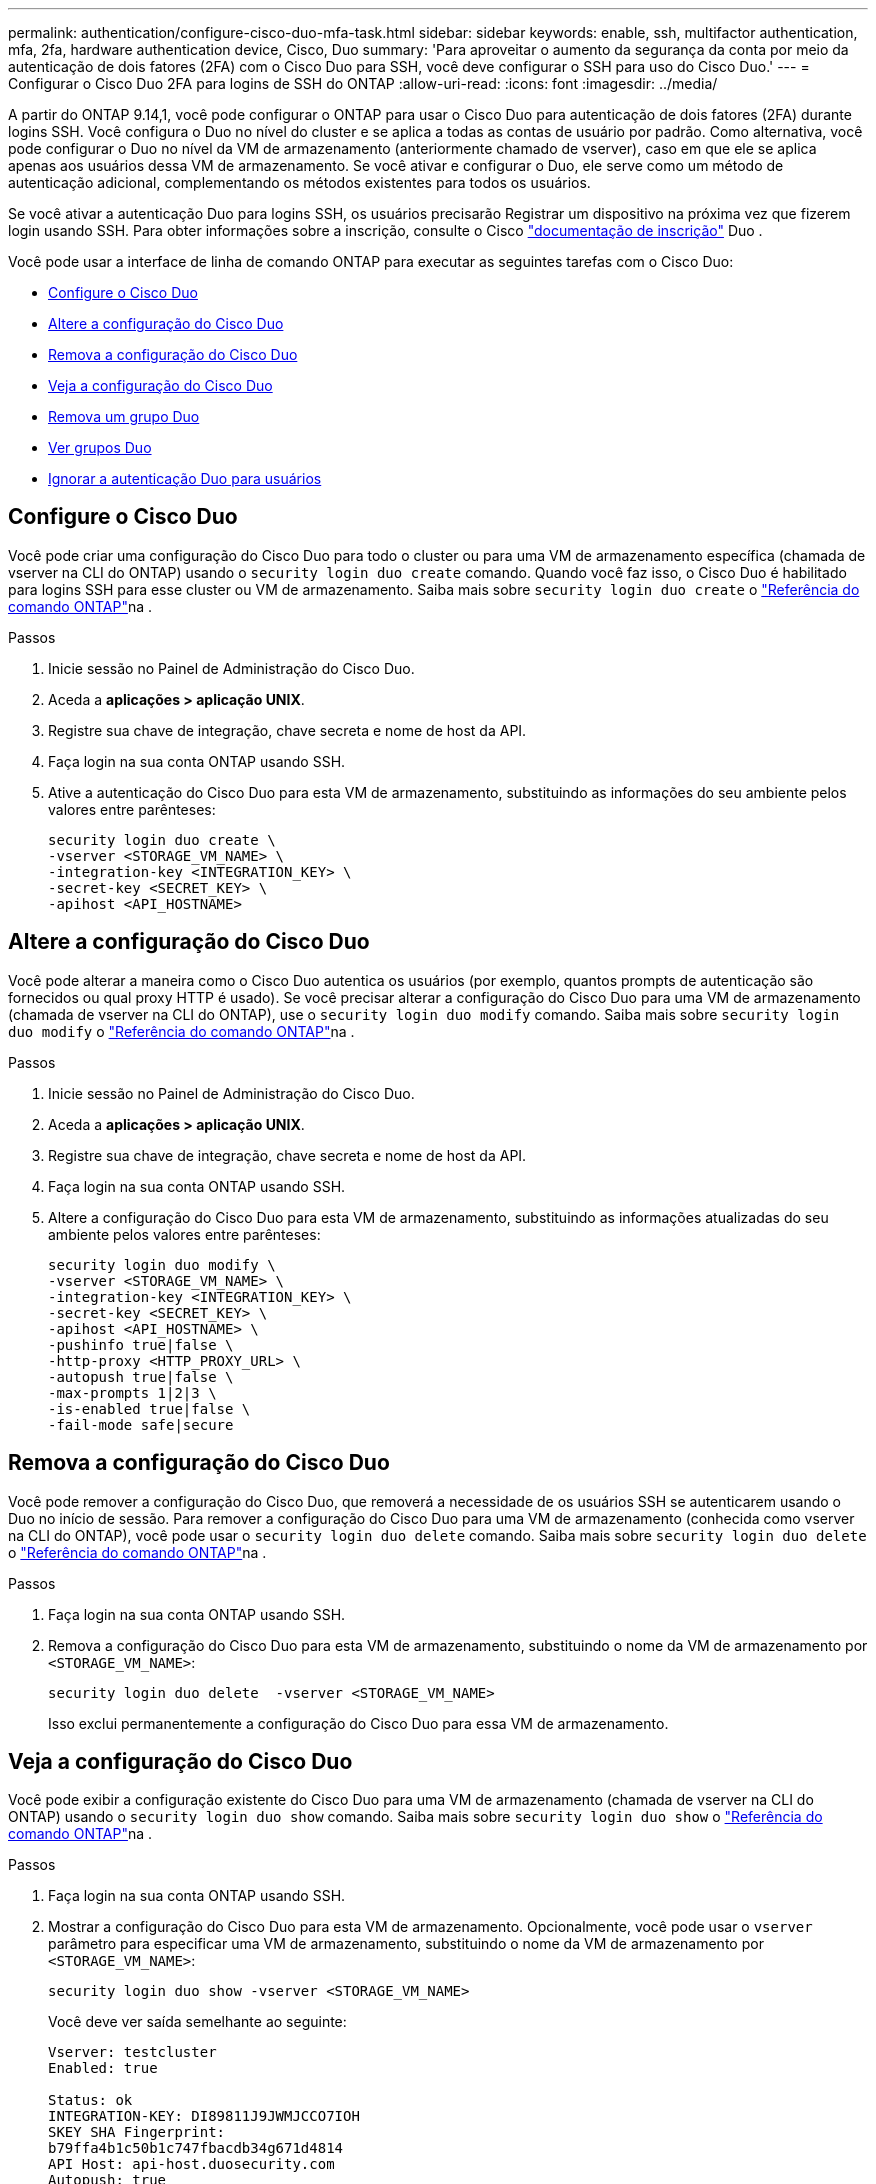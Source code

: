 ---
permalink: authentication/configure-cisco-duo-mfa-task.html 
sidebar: sidebar 
keywords: enable, ssh, multifactor authentication, mfa, 2fa, hardware authentication device, Cisco, Duo 
summary: 'Para aproveitar o aumento da segurança da conta por meio da autenticação de dois fatores (2FA) com o Cisco Duo para SSH, você deve configurar o SSH para uso do Cisco Duo.' 
---
= Configurar o Cisco Duo 2FA para logins de SSH do ONTAP
:allow-uri-read: 
:icons: font
:imagesdir: ../media/


[role="lead"]
A partir do ONTAP 9.14,1, você pode configurar o ONTAP para usar o Cisco Duo para autenticação de dois fatores (2FA) durante logins SSH. Você configura o Duo no nível do cluster e se aplica a todas as contas de usuário por padrão. Como alternativa, você pode configurar o Duo no nível da VM de armazenamento (anteriormente chamado de vserver), caso em que ele se aplica apenas aos usuários dessa VM de armazenamento. Se você ativar e configurar o Duo, ele serve como um método de autenticação adicional, complementando os métodos existentes para todos os usuários.

Se você ativar a autenticação Duo para logins SSH, os usuários precisarão Registrar um dispositivo na próxima vez que fizerem login usando SSH. Para obter informações sobre a inscrição, consulte o Cisco https://guide.duo.com/add-device["documentação de inscrição"^] Duo .

Você pode usar a interface de linha de comando ONTAP para executar as seguintes tarefas com o Cisco Duo:

* <<Configure o Cisco Duo>>
* <<Altere a configuração do Cisco Duo>>
* <<Remova a configuração do Cisco Duo>>
* <<Veja a configuração do Cisco Duo>>
* <<Remova um grupo Duo>>
* <<Ver grupos Duo>>
* <<Ignorar a autenticação Duo para usuários>>




== Configure o Cisco Duo

Você pode criar uma configuração do Cisco Duo para todo o cluster ou para uma VM de armazenamento específica (chamada de vserver na CLI do ONTAP) usando o `security login duo create` comando. Quando você faz isso, o Cisco Duo é habilitado para logins SSH para esse cluster ou VM de armazenamento. Saiba mais sobre `security login duo create` o link:https://docs.netapp.com/us-en/ontap-cli/security-login-duo-create.html["Referência do comando ONTAP"^]na .

.Passos
. Inicie sessão no Painel de Administração do Cisco Duo.
. Aceda a *aplicações > aplicação UNIX*.
. Registre sua chave de integração, chave secreta e nome de host da API.
. Faça login na sua conta ONTAP usando SSH.
. Ative a autenticação do Cisco Duo para esta VM de armazenamento, substituindo as informações do seu ambiente pelos valores entre parênteses:
+
[source, cli]
----
security login duo create \
-vserver <STORAGE_VM_NAME> \
-integration-key <INTEGRATION_KEY> \
-secret-key <SECRET_KEY> \
-apihost <API_HOSTNAME>
----




== Altere a configuração do Cisco Duo

Você pode alterar a maneira como o Cisco Duo autentica os usuários (por exemplo, quantos prompts de autenticação são fornecidos ou qual proxy HTTP é usado). Se você precisar alterar a configuração do Cisco Duo para uma VM de armazenamento (chamada de vserver na CLI do ONTAP), use o `security login duo modify` comando. Saiba mais sobre `security login duo modify` o link:https://docs.netapp.com/us-en/ontap-cli/security-login-duo-modify.html["Referência do comando ONTAP"^]na .

.Passos
. Inicie sessão no Painel de Administração do Cisco Duo.
. Aceda a *aplicações > aplicação UNIX*.
. Registre sua chave de integração, chave secreta e nome de host da API.
. Faça login na sua conta ONTAP usando SSH.
. Altere a configuração do Cisco Duo para esta VM de armazenamento, substituindo as informações atualizadas do seu ambiente pelos valores entre parênteses:
+
[source, cli]
----
security login duo modify \
-vserver <STORAGE_VM_NAME> \
-integration-key <INTEGRATION_KEY> \
-secret-key <SECRET_KEY> \
-apihost <API_HOSTNAME> \
-pushinfo true|false \
-http-proxy <HTTP_PROXY_URL> \
-autopush true|false \
-max-prompts 1|2|3 \
-is-enabled true|false \
-fail-mode safe|secure
----




== Remova a configuração do Cisco Duo

Você pode remover a configuração do Cisco Duo, que removerá a necessidade de os usuários SSH se autenticarem usando o Duo no início de sessão. Para remover a configuração do Cisco Duo para uma VM de armazenamento (conhecida como vserver na CLI do ONTAP), você pode usar o `security login duo delete` comando. Saiba mais sobre `security login duo delete` o link:https://docs.netapp.com/us-en/ontap-cli/security-login-duo-delete.html["Referência do comando ONTAP"^]na .

.Passos
. Faça login na sua conta ONTAP usando SSH.
. Remova a configuração do Cisco Duo para esta VM de armazenamento, substituindo o nome da VM de armazenamento por `<STORAGE_VM_NAME>`:
+
[source, cli]
----
security login duo delete  -vserver <STORAGE_VM_NAME>
----
+
Isso exclui permanentemente a configuração do Cisco Duo para essa VM de armazenamento.





== Veja a configuração do Cisco Duo

Você pode exibir a configuração existente do Cisco Duo para uma VM de armazenamento (chamada de vserver na CLI do ONTAP) usando o `security login duo show` comando. Saiba mais sobre `security login duo show` o link:https://docs.netapp.com/us-en/ontap-cli/security-login-duo-show.html["Referência do comando ONTAP"^]na .

.Passos
. Faça login na sua conta ONTAP usando SSH.
. Mostrar a configuração do Cisco Duo para esta VM de armazenamento. Opcionalmente, você pode usar o `vserver` parâmetro para especificar uma VM de armazenamento, substituindo o nome da VM de armazenamento por `<STORAGE_VM_NAME>`:
+
[source, cli]
----
security login duo show -vserver <STORAGE_VM_NAME>
----
+
Você deve ver saída semelhante ao seguinte:

+
[source, cli]
----
Vserver: testcluster
Enabled: true

Status: ok
INTEGRATION-KEY: DI89811J9JWMJCCO7IOH
SKEY SHA Fingerprint:
b79ffa4b1c50b1c747fbacdb34g671d4814
API Host: api-host.duosecurity.com
Autopush: true
Push info: true
Failmode: safe
Http-proxy: 192.168.0.1:3128
Prompts: 1
Comments: -
----




== Crie um grupo Duo

Você pode instruir o Cisco Duo a incluir somente os usuários em um determinado ative Directory, LDAP ou grupo de usuários local no processo de autenticação Duo. Se você criar um grupo Duo, somente os usuários desse grupo serão solicitados a autenticação Duo. Você pode criar um grupo Duo usando o `security login duo group create` comando. Quando você cria um grupo, você pode excluir usuários específicos desse grupo do processo de autenticação Duo. Saiba mais sobre `security login duo group create` o link:https://docs.netapp.com/us-en/ontap-cli/security-login-duo-group-create.html["Referência do comando ONTAP"^]na .

.Passos
. Faça login na sua conta ONTAP usando SSH.
. Crie o grupo Duo, substituindo as informações do seu ambiente pelos valores entre parênteses. Se você omitir o `-vserver` parâmetro, o grupo será criado no nível do cluster:
+
[source, cli]
----
security login duo group create -vserver <STORAGE_VM_NAME> -group-name <GROUP_NAME> -excluded-users <USER1, USER2>
----
+
O nome do grupo Duo tem de corresponder a um grupo ative Directory, LDAP ou local. Os usuários que você especificar com o parâmetro opcional `-excluded-users` não serão incluídos no processo de autenticação Duo.





== Ver grupos Duo

Você pode exibir entradas de grupo existentes do Cisco Duo usando o `security login duo group show` comando. Saiba mais sobre `security login duo group show` o link:https://docs.netapp.com/us-en/ontap-cli/security-login-duo-group-show.html["Referência do comando ONTAP"^]na .

.Passos
. Faça login na sua conta ONTAP usando SSH.
. Mostre as entradas do grupo Duo, substituindo as informações do seu ambiente pelos valores entre parênteses. Se você omitir o `-vserver` parâmetro, o grupo será mostrado no nível do cluster:
+
[source, cli]
----
security login duo group show -vserver <STORAGE_VM_NAME> -group-name <GROUP_NAME> -excluded-users <USER1, USER2>
----
+
O nome do grupo Duo tem de corresponder a um grupo ative Directory, LDAP ou local. Os usuários que você especificar com o parâmetro opcional `-excluded-users` não serão exibidos.





== Remova um grupo Duo

Você pode remover uma entrada de grupo Duo usando o `security login duo group delete` comando. Se você remover um grupo, os usuários desse grupo não serão mais incluídos no processo de autenticação Duo. Saiba mais sobre `security login duo group delete` o link:https://docs.netapp.com/us-en/ontap-cli/security-login-duo-group-delete.html["Referência do comando ONTAP"^]na .

.Passos
. Faça login na sua conta ONTAP usando SSH.
. Remova a entrada do grupo Duo, substituindo as informações do ambiente pelos valores entre parênteses. Se você omitir o `-vserver` parâmetro, o grupo será removido no nível do cluster:
+
[source, cli]
----
security login duo group delete -vserver <STORAGE_VM_NAME> -group-name <GROUP_NAME>
----
+
O nome do grupo Duo tem de corresponder a um grupo ative Directory, LDAP ou local.





== Ignorar a autenticação Duo para usuários

Você pode excluir todos os usuários ou usuários específicos do processo de autenticação Duo SSH.



=== Excluir todos os usuários Duo

Você pode desativar a autenticação SSH do Cisco Duo para todos os usuários.

.Passos
. Faça login na sua conta ONTAP usando SSH.
. Desative a autenticação Cisco Duo para usuários SSH, substituindo o nome do SVM para `<STORAGE_VM_NAME>`:
+
[source, cli]
----
security login duo modify -vserver <STORAGE_VM_NAME> -is-enabled false
----




=== Excluir usuários do grupo Duo

Você pode excluir certos usuários que fazem parte de um grupo Duo do processo de autenticação Duo SSH.

.Passos
. Faça login na sua conta ONTAP usando SSH.
. Desative a autenticação Cisco Duo para usuários específicos em um grupo. Substitua o nome do grupo e a lista de usuários para excluir pelos valores entre parênteses:
+
[source, cli]
----
security login duo group modify -group-name <GROUP_NAME> -excluded-users <USER1, USER2>
----
+
O nome do grupo Duo tem de corresponder a um grupo ative Directory, LDAP ou local. Os usuários que você especificar com o `-excluded-users` parâmetro não serão incluídos no processo de autenticação Duo.

+
Saiba mais sobre `security login duo group modify` o link:https://docs.netapp.com/us-en/ontap-cli/security-login-duo-group-modify.html["Referência do comando ONTAP"^]na .





=== Excluir usuários locais Duo

Você pode excluir usuários locais específicos do uso da autenticação Duo usando o Painel de Administração do Cisco Duo. Para obter instruções, consulte https://duo.com/docs/administration-users#changing-user-status["Documentação do Cisco Duo"^] a .
